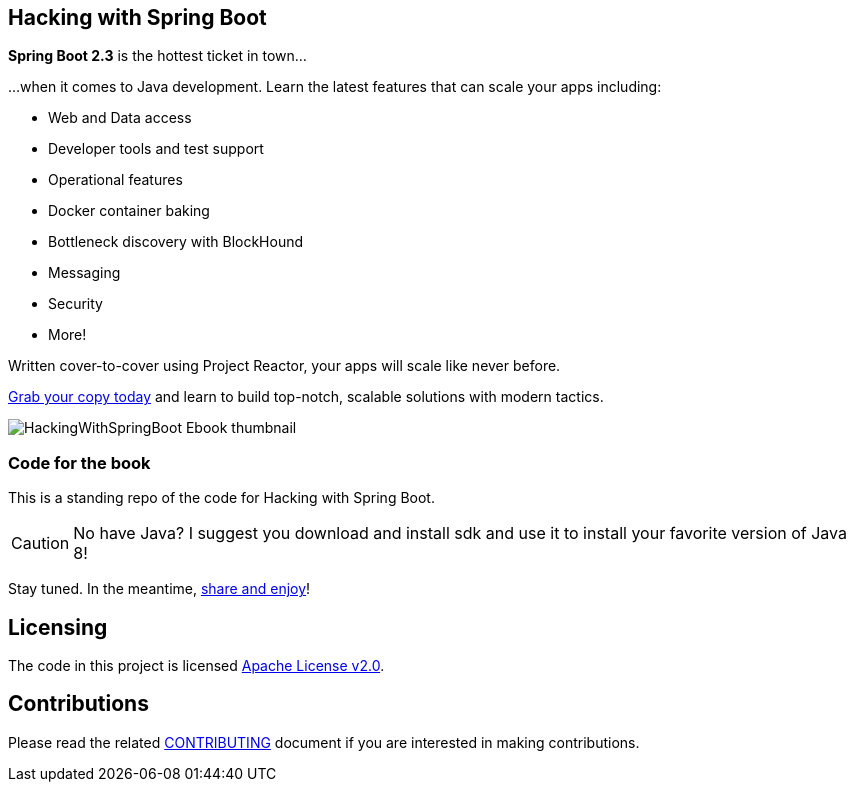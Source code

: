 == Hacking with Spring Boot

*Spring Boot 2.3* is the hottest ticket in town...

...when it comes to Java development. Learn the latest features that can scale your apps including:

* Web and Data access
* Developer tools and test support
* Operational features
* Docker container baking
* Bottleneck discovery with BlockHound
* Messaging
* Security
* More!

Written cover-to-cover using Project Reactor, your apps will scale like never before.

https://www.amazon.com/Hacking-Spring-Boot-2-3-Reactive-ebook/dp/B086722L4L/[Grab your copy today] and learn to build top-notch, scalable solutions with modern tactics.

image::HackingWithSpringBoot_Ebook_thumbnail.jpg[]

=== Code for the book

This is a standing repo of the code for Hacking with Spring Boot.

CAUTION: No have Java? I suggest you download and install sdk and use it to install your favorite version of Java 8!

Stay tuned. In the meantime, http://www.urbandictionary.com/define.php?term=share%20and%20enjoy[share and enjoy]!

== Licensing

The code in this project is licensed http://apache.org/licenses/LICENSE-2.0.txt[Apache License v2.0].

== Contributions

Please read the related link:CONTRIBUTING.adoc[CONTRIBUTING] document if you are interested in making contributions.